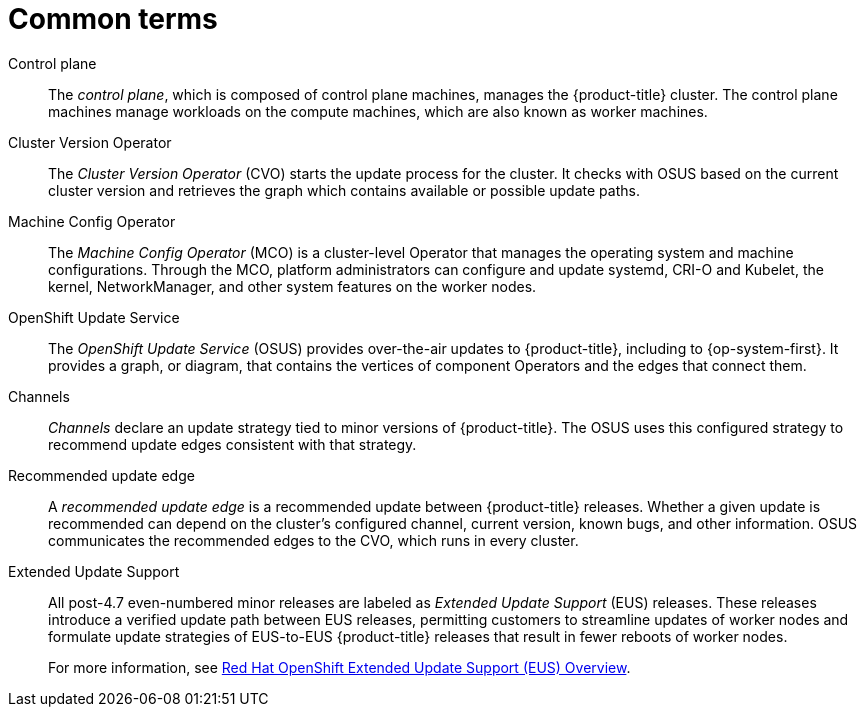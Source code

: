 // Module included in the following assemblies:
//
// * updating/understanding_updates/intro-to-updates.adoc

:_content-type: REFERENCE
[id="update-common-terms_{context}"]
= Common terms

Control plane:: The _control plane_, which is composed of control plane machines, manages the {product-title} cluster. The control plane machines manage workloads on the compute machines, which are also known as worker machines.

Cluster Version Operator:: The _Cluster Version Operator_ (CVO) starts the update process for the cluster. It checks with OSUS based on the current cluster version and retrieves the graph which contains available or possible update paths.

Machine Config Operator:: The _Machine Config Operator_ (MCO) is a cluster-level Operator that manages the operating system and machine configurations. Through the MCO, platform administrators can configure and update systemd, CRI-O and Kubelet, the kernel, NetworkManager, and other system features on the worker nodes.

OpenShift Update Service:: The _OpenShift Update Service_ (OSUS) provides over-the-air updates to {product-title}, including to {op-system-first}. It provides a graph, or diagram, that contains the vertices of component Operators and the edges that connect them.

Channels:: _Channels_ declare an update strategy tied to minor versions of {product-title}. The OSUS uses this configured strategy to recommend update edges consistent with that strategy.

Recommended update edge:: A _recommended update edge_ is a recommended update between {product-title} releases.  Whether a given update is recommended can depend on the cluster's configured channel, current version, known bugs, and other information. OSUS communicates the recommended edges to the CVO, which runs in every cluster.

Extended Update Support:: All post-4.7 even-numbered minor releases are labeled as _Extended Update Support_ (EUS) releases. These releases introduce a verified update path between EUS releases, permitting customers to streamline updates of worker nodes and formulate update strategies of EUS-to-EUS {product-title} releases that result in fewer reboots of worker nodes.
+
For more information, see link:https://access.redhat.com/support/policy/updates/openshift-eus[Red Hat OpenShift Extended Update Support (EUS) Overview].
